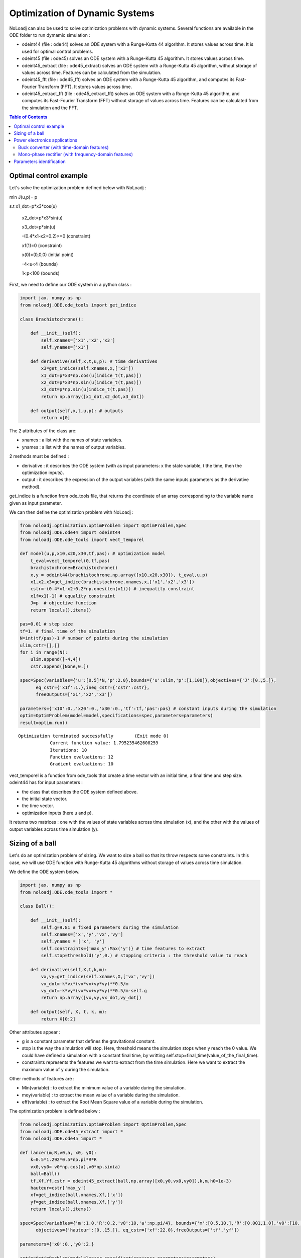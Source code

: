 *******************************
Optimization of Dynamic Systems
*******************************

NoLoadj can also be used to solve optimization problems with dynamic systems.
Several functions are available in the ODE folder to run dymamic simulation :

- odeint44 (file : ode44) solves an ODE system with a Runge-Kutta 44 algorithm. It stores values across time. It is used for optimal control problems.
- odeint45 (file : ode45) solves an ODE system with a Runge-Kutta 45 algorithm. It stores values across time.
- odeint45_extract (file : ode45_extract) solves an ODE system with a Runge-Kutta 45 algorithm, without storage of values across time. Features can be calculated from the simulation.
- odeint45_fft (file : ode45_fft) solves an ODE system with a Runge-Kutta 45 algorithm, and computes its Fast-Fourier Transform (FFT). It stores values across time.
- odeint45_extract_fft (file : ode45_extract_fft) solves an ODE system with a Runge-Kutta 45 algorithm, and computes its Fast-Fourier Transform (FFT) without storage of values across time. Features can be calculated from the simulation and the FFT.


.. contents:: Table of Contents


Optimal control example
=======================

Let's solve the optimization problem defined below with NoLoadj :

min J(u,p)= p

s.t x1_dot=p*x3*cos(u)

    x2_dot=p*x3*sin(u)

    x3_dot=p*sin(u)

    -(0.4*x1-x2+0.2)>=0 (constraint)

    x1(1)=0 (constraint)

    x(0)=(0,0,0) (initial point)

    -4<u<4 (bounds)

    1<p<100 (bounds)

First, we need to define our ODE system in a python class :

.. code-block:: python

    import jax. numpy as np
    from noloadj.ODE.ode_tools import get_indice

    class Brachistochrone():

        def __init__(self):
            self.xnames=['x1','x2','x3']
            self.ynames=['x1']

        def derivative(self,x,t,u,p): # time derivatives
            x3=get_indice(self.xnames,x,['x3'])
            x1_dot=p*x3*np.cos(u[indice_t(t,pas)])
            x2_dot=p*x3*np.sin(u[indice_t(t,pas)])
            x3_dot=p*np.sin(u[indice_t(t,pas)])
            return np.array([x1_dot,x2_dot,x3_dot])

        def output(self,x,t,u,p): # outputs
            return x[0]

The 2 attributes of the class are:

- xnames : a list with the names of state variables.
- ynames : a list with the names of output variables.

2 methods must be defined :

- derivative : it describes the ODE system (with as input parameters: x the state variable, t the time, then the optimization inputs).
- output : it describes the expression of the output variables (with the same inputs parameters as the derivative method).

get_indice is a function from ode_tools file, that returns the coordinate of an array corresponding to the variable name given as input parameter.

We can then define the optimization problem with NoLoadj :

.. code-block:: python

    from noloadj.optimization.optimProblem import OptimProblem,Spec
    from noloadj.ODE.ode44 import odeint44
    from noloadj.ODE.ode_tools import vect_temporel

    def model(u,p,x10,x20,x30,tf,pas): # optimization model
        t_eval=vect_temporel(0,tf,pas)
        brachistochrone=Brachistochrone()
        x,y = odeint44(brachistochrone,np.array([x10,x20,x30]), t_eval,u,p)
        x1,x2,x3=get_indice(brachistochrone.xnames,x,['x1','x2','x3'])
        cstr=-(0.4*x1-x2+0.2*np.ones(len(x1))) # inequality constraint
        x1f=x1[-1] # equality constraint
        J=p  # objective function
        return locals().items()

    pas=0.01 # step size
    tf=1. # final time of the simulation
    N=int(tf/pas)-1 # number of points during the simulation
    ulim,cstr=[],[]
    for i in range(N):
        ulim.append([-4,4])
        cstr.append([None,0.])

    spec=Spec(variables={'u':[0.5]*N,'p':2.0},bounds={'u':ulim,'p':[1,100]},objectives={'J':[0.,5.]},
          eq_cstr={'x1f':1.},ineq_cstr={'cstr':cstr},
          freeOutputs=['x1','x2','x3'])

    parameters={'x10':0.,'x20':0.,'x30':0.,'tf':tf,'pas':pas} # constant inputs during the simulation
    optim=OptimProblem(model=model,specifications=spec,parameters=parameters)
    result=optim.run()

.. parsed-literal::
    Optimization terminated successfully 	(Exit mode 0)
                Current function value: 1.795235462608259
                Iterations: 10
                Function evaluations: 12
                Gradient evaluations: 10



vect_temporel is a function from ode_tools that create a time vector with an initial time, a final time and step size.
odeint44 has for input parameters :

- the class that describes the ODE system defined above.
- the initial state vector.
- the time vector.
- optimization inputs (here u and p).

It returns two matrices : one with the values of state variables across time simulation (x),
and the other with the values of output variables across time simulation (y).

Sizing of a ball
================

Let's do an optimization problem of sizing. We want to size a ball so that its throw respects some constraints.
In this case, we will use ODE function with Runge-Kutta 45 algorithms without storage of values across time simulation.

We define the ODE system below.

.. code-block:: python

    import jax. numpy as np
    from noloadj.ODE.ode_tools import *

    class Ball():

        def __init__(self):
            self.g=9.81 # fixed parameters during the simulation
            self.xnames=['x','y','vx','vy']
            self.ynames = ['x', 'y']
            self.constraints={'max_y':Max('y')} # time features to extract
            self.stop=threshold('y',0.) # stopping criteria : the threshold value to reach

        def derivative(self,X,t,k,m):
            vx,vy=get_indice(self.xnames,X,['vx','vy'])
            vx_dot=-k*vx*(vx*vx+vy*vy)**0.5/m
            vy_dot=-k*vy*(vx*vx+vy*vy)**0.5/m-self.g
            return np.array([vx,vy,vx_dot,vy_dot])

        def output(self, X, t, k, m):
            return X[0:2]

Other attributes appear :

- g is a constant parameter that defines the gravitational constant.
- stop is the way the simulation will stop. Here, threshold means the simulation stops when y reach the 0 value. We could have defined a simulation with a constant final time, by writting self.stop=final_time(value_of_the_final_time).
- constraints represents the features we want to extract from the time simulation. Here we want to extract the maximum value of y during the simulation.

Other methods of features are :

- Min(variable) : to extract the minimum value of a variable during the simulation.
- moy(variable) : to extract the mean value of a variable during the simulation.
- eff(variable) : to extract the Root Mean Square value of a variable during the simulation.

The optimization problem is defined below :

.. code-block:: python

    from noloadj.optimization.optimProblem import OptimProblem,Spec
    from noloadj.ODE.ode45_extract import *
    from noloadj.ODE.ode45 import *

    def lancer(m,R,v0,a, x0, y0):
        k=0.5*1.292*0.5*np.pi*R*R
        vx0,vy0= v0*np.cos(a),v0*np.sin(a)
        ball=Ball()
        tf,Xf,Yf,cstr = odeint45_extract(ball,np.array([x0,y0,vx0,vy0]),k,m,h0=1e-3)
        hauteur=cstr['max_y']
        xf=get_indice(ball.xnames,Xf,['x'])
        yf=get_indice(ball.xnames,Xf,['y'])
        return locals().items()

    spec=Spec(variables={'m':1.0,'R':0.2,'v0':10,'a':np.pi/4}, bounds={'m':[0.5,10.],'R':[0.001,1.0],'v0':[10.,100.],'a':[np.pi/6,np.pi/2]},
          objectives={'hauteur':[0.,15.]}, eq_cstr={'xf':22.0},freeOutputs=['tf','yf'])

    parameters={'x0':0.,'y0':2.}

    optim=OptimProblem(model=lancer,specifications=spec,parameters=parameters)
    result=optim.run()
    result.printResults()

.. parsed-literal::
    Optimization terminated successfully 	(Exit mode 0)
                Current function value: 4.665652029082664
                Iterations: 28
                Function evaluations: 53
                Gradient evaluations: 28
    {'m': 3.8622372277782335, 'R': 0.0010000000000000059, 'v0': 14.673244119484888, 'a': 0.5235987755982988}
    {'hauteur': 4.665652029082664, 'xf': 21.999782988719115, 'tchoc': 1.731262599305921, 'yf': 3.625396093720089e-15}

odeint45_extract has for input parameters :

- the class that describes the ODE system defined above.
- the initial state vector.
- optimization inputs (here u and p).
- h0 as the initial step size.

It returns the final time of the simulation (tf), the final state vector (Xf), the final output vector (Yf), and the constraints (cstr) defined in ODE class as a dictionary.

After the simulation, we can visualize the simulation of the optimal point.

.. code-block:: python

    import matplotlib.pyplot as plt

    mopt=result.solution()[0] # post processing
    Ropt=result.solution()[1]
    vopt=result.solution()[2]
    aopt=result.solution()[3]
    print(aopt*180./np.pi)
    tf=result.getLastOutputs()['tf']
    xf=result.getLastOutputs()['xf']
    k=0.5*1.292*0.5*np.pi*Ropt*Ropt
    vx0,vy0=vopt*np.cos(aopt),vopt*np.sin(aopt)

    ball=Ball()
    X,Y= odeint45(ball,np.array([0.,2.,vx0,vy0]),
                vect_temporel(0.,tchoc,1e-2), k, mopt, h0=1e-4)

    x,y=get_indice(ball.xnames,X,['x','y'])
    plt.figure(figsize = (10, 8))
    plt.plot(x, y)
    plt.plot(xf, 0.0, 'ro') # the final point
    plt.xlabel('x (m)')
    plt.ylabel('y (m)')

.. figure:: images/throw_ball_simulation.png

odeint45 has the same inputs parameters as odeint44, with one more : h0 as the initial step size of the simulation.


Power electronics applications
==============================

Buck converter (with time-domain features)
------------------------------------------

NoLoadj can also simulate power electronics applications until detection of their steady-state and extract fratures from it.
Let's see an example with a Buck application. The ODE system is defined below.

.. code-block:: python

    import jax. numpy as np
    from noloadj.ODE.ode_tools import *

    class buck():

        def __init__(self,Ve,R,alpha,T):
            self.Ve=Ve
            self.R=R
            self.aT=alpha*T

            self.state=1 # configuration of the dynamic model
            self.xnames=['vc','il']
            self.ynames=['id']

            self.stop,self.constraints=steady_state(T,10,self.xnames,1e-5)

        def derivative(self,x,t,C,L):
            def state0():
                vc=x[0]
                vc_dot=-vc/(self.R*C)
                return np.array([vc_dot,0.])
            def state1():
                vc,il=x[0],x[1]
                vc_dot=(il-vc/self.R)/C
                il_dot=(self.Ve-vc)/L
                return np.array([vc_dot,il_dot])
            def state2():
                vc,il=x[0],x[1]
                vc_dot=(il-vc/self.R)/C
                il_dot=-vc/L
                return np.array([vc_dot,il_dot])
            return Switch(self.state,[state0,state1,state2])

        def computeotherX(self,x,t,C,L): # state variables that cannot be computed with ODE
            def state0():
                vc=x[0]
                il=0.
                return np.array([vc,il])
            def state1():
                return x
            def state2():
                return x
            return Switch(self.state,[state0,state1,state2])

        def output(self,x,t,C,L):
            il=x[1]
            def state0():
                id=0.
                return np.array([id])
            def state1():
                id=0.
                return np.array([id])
            def state2():
                id=il
                return np.array([id])
            return Switch(self.state,[state0,state1,state2])

        def commande(self,t,T): # command in the dynamic model (predictable events)
            moduloT=(t//T)*T
            c=np.where(t-moduloT<self.aT,1,0) # value of the command
            tpdi=np.where(t-moduloT<self.aT,self.aT+moduloT,T+moduloT) # next important date to reach
            return tpdi+1e-12,c

        def update(self,x,y,t,c): # to detect the changes of configuration of the dynamic model
            eps,nstate,nx,ny=1e-10,self.state,x,y
            id=ny[0]
            def state0():
                def to_state_1(state):
                    nstate,nx,ny=state
                    return 1,nx,ny
                return Condition([c==1],[to_state_1],(nstate,nx,ny))
            def state1():
                def to_state_2(state):
                    nstate,nx,ny=state
                    return 2,nx,ny
                return Condition([c==0],[to_state_2],(nstate,nx,ny))
            def state2():
                def to_state_0(state):
                    nstate,nx,ny=state
                    vc=nx[0]
                    il=0.
                    id=0.
                    return 0,np.array([vc,il]),np.array([id])
                def to_state_1(state):
                    nstate,nx,ny=state
                    return 1,nx,ny
                return Condition([id<eps,c==1],[to_state_0,to_state_1],(nstate,nx,ny)) # if-elif structure
            return Switch(self.state,[state0,state1,state2])

New attributes appear :

- Ve,R,a,T are constant parameters.
- state defines the configuration of the system for the present iteration.
- stop uses the 'steady-state' method, that means the simulation will stop when the steady-state of the system was detected. The inputs parameters of this method are the operating period, the
number of periods that has to be compared to detect the steady-state, the list of state variables for which the maximum and minimum across the number of periods will be computed, and the tolerance to detect the steady-state.
With the 'steady-state' method, some features are automatically added to the constraints attribute : the maximum and the minimum values for each state variable (here 'vc_min','vc_max','il_min','il_max').

New methods for the class has to be defined :

- computerotherX describes for each configuration the state variables that are not defined by an ODE system but by an equation with other state variables.
- commande defines the value of some commanded devices of the application (such as transistor).
- update defines the tests needed so that the model switches fro one configuration to another.

Methods of features for periodic applications are :

- min_T(variable) : to extract the minimum value of a variable during the simulation.
- max_T(variable) : to extract the maximum value of a variable during the simulation.
- moy_T(variable) : to extract the mean value of a variable during the simulation.
- eff_T(variable) : to extract the Root Mean Square value of a variable during the simulation.

The optimization problem is defined below :

.. code-block:: python

    from noloadj.ODE.ode45_extract import *
    from noloadj.ODE.ode_tools import *

    def model(L,C,Ve,R,a,T,pas):
        Buck=buck(Ve,R,a,T)
        tf,X,Y,cstr,states=odeint45_extract(Buck, np.array([0.,0.]), C, L,T=T, h0=pas)
        vc_min=cstr['vc_min']
        fobj=L+C
        return locals().items()

    from noloadj.optimization.optimProblem import Spec,OptimProblem
    spec=Spec(variables={'L':0.002,'C':1e-4},objectives={'fobj':[0.,0.1]},
              bounds={'L':[1e-3,1e-1],'C':[1e-3,1e-1]},ineq_cstr={'vc_min':[2.,4.5]},debug=True)
    parameters={'Ve':12,'R':15,'a':0.2,'T':1/5000,'pas':1e-8}
    optim=OptimProblem(model,spec,parameters)
    res=optim.run()
    res.printResults()

.. parsed-literal::
    Optimization terminated successfully 	(Exit mode 0)
                Current function value: 0.0020000000000000217
                Iterations: 2
                Function evaluations: 2
                Gradient evaluations: 2
    {'L': 0.001, 'C': 0.001000000000000022}
    {'fobj': 0.0020000000000000217, 'vc_min': 2.587396867696324}

When we call the odeint45_extract function with a periodic model, it returns another output parameter called 'states', that gives the configuration of the model for the final time.

Mono-phase rectifier (with frequency-domain features)
-----------------------------------------------------

Another power electronic system is the mono-phase rectifier, modelled with fixed topology.
The optimization of this system has frequency-domain constraints, by computing its FFT after detecting its steady-state.

.. code-block:: python

    import jax. numpy as np
    from noloadj.ODE.ode_tools import *

    class Redresseur():

        def __init__(self,f,R,Ve,rs):
            self.f=f
            self.R=R
            self.Ve=Ve
            self.rs=rs

            self.xnames=['iac','idc','vdc']
            self.ynames=['ud1','ud2','id1','id2']
            self.Ron = 1e-6
            self.Roff = 1e5
            self.state = np.array([self.Ron, self.Ron])  # [R1,R2] : values of variable parameters

            n=2 #tester un autre jeu de parametres
            self.stop,self.constraints=steady_state(1./f,n,['iac','idc','vdc'],1e-1)
            self.constraints.update({'iacmoy':moy_T('iac')}) # time features
            self.freq_constraints={'fond_vdc':Module_Fondamental('vdc'),'harm_vdc':Module_Harmoniques('vdc',19),
                        'moy_vdc':Module_0Hz('vdc'), 'fond_iac':Module_Fondamental('iac'),'harm_iac':Module_Harmoniques('iac',19)}
                    # frequency features

        def derivative(self,x,t,C,ls,L):
            vs=self.Ve*np.sin(2.*np.pi*self.f*t)
            iac,idc,vdc=get_indice(self.xnames,x,['iac','idc','vdc'])
            R1,R2=self.state
            vdc_dot=(idc-vdc/self.R)/C
            idc_dot=-(vdc+0.5*(R1+R2)*idc+0.5*(R1-R2)*iac)/L
            iac_dot=(vs+0.5*(R2-R1)*idc-0.5*(R1+R2)*iac-self.rs*iac)/ls
            return np.array([iac_dot,idc_dot,vdc_dot])

        def output(self,x,t,C,ls,L):
            iac,idc,vdc=get_indice(self.xnames,x,['iac','idc','vdc'])
            vs=self.Ve*np.sin(2.*np.pi*self.f*t)
            R1,R2=self.state
            id1=(idc+iac)/2
            id2=(idc-iac)/2
            ud1=R1*id1
            ud2=R2*id2
            return np.array([ud1,ud2,id1,id2])

        def update(self,x,y,t):
            eps,nR,nx,ny=1e-6,self.state,x,y
            ud1,ud2,id1,id2=get_indice(self.ynames,ny,['ud1','ud2','id1','id2'])

            def d1_close(state):
                nR,nx,ny=state
                R1,R2=nR
                R1=self.Ron
                return np.array([R1,R2]),nx,ny
            def d1_open(state):
                nR,nx,ny=state
                R1,R2=nR
                R1=self.Roff
                return np.array([R1,R2]),nx,ny
            def d2_close(state):
                nR,nx,ny=state
                R1,R2=nR
                R2=self.Ron
                return np.array([R1,R2]),nx,ny
            def d2_open(state):
                nR,nx,ny=state
                R1,R2=nR
                R2=self.Roff
                return np.array([R1,R2]),nx,ny

            return Condition([ud1<eps,id1<-eps,ud2<eps,id2<-eps],
                             [d1_close,d1_open,d2_close,d2_open],(nR,nx,ny))
Some attributes change compared to variable topology :

- the 'state' attribute is a vector with the values of the variable resistors of the circuit (corresponding to semi conductors).
- 'Roff' defines the value of a semi conductor that is opened.
- 'Ron' defines the value of a semi conductor that is closed.

Condition is a function from noloadj.ODE.ode_tools that represents a 'if-elif' structure.

As there are frequency-domain constraints, an attribute of the class must be defined :

- freq_constraints: represents the FFT features we want to extract from the frequency-domain simulation.

Methods to extract frequency-domain constraints are :

- Module_0Hz(variable) : the FFT module of a variable when frequency is equal to zero.
- Module_Fondamental(variable) : the FFT module of a variable when frequency is equal to fundamental one.
- Module_Harmoniques(variable,nh) : the FFT module of variable when frequency corresponds to harmonics of the fundamental frequency (nh is the number of harmonics desired). nh can also be a list with desired different frequencies.

The optimization problem is defined below :

.. code-block:: python

    from noloadj.ODE.ode45_extract import *
    from noloadj.ODE.ode_tools import *

    def model(C,ls,L,rs,Ve,f,R,pas):
        T=1./f
        redresseur=Redresseur(f,R,Ve,rs)
        tf,X,Y,cstr,freq_cstr=odeint45_extract_fft(redresseur,np.array([0.,0.,0.]),C,ls,L,M=int(T/pas),T=T,h0=pas)
        fond_vdc=freq_cstr['fond_vdc']
        harm_vdc=freq_cstr['harm_vdc']
        vdcf=np.append(fond_vdc,harm_vdc)
        vdcf_OHz=freq_cstr['moy_vdc']
        cstr_vdc_h100=freq_cstr['harm_vdc'][0]/vdcf_OHz
        THD_iac=np.sqrt(np.sum(freq_cstr['harm_iac']**2)/freq_cstr['fond_iac']**2)
        fobj=L+ls+C
        return locals().items()
The odeint45_extract_fft has the same input parameters as the odeint45_extract function, except one in addition :

- M : the number of points desired for the FFT computation (on one operating simulated period).

It returns the final time of the simulation (tf), the final state vector (Xf), the final output vector (Yf), the time_domain constraints (cstr)
and the frequency_domain (freq_cstr) defined in ODE class as a dictionary.


Parameters identification
=========================

NoLoadj can also solve optimization problems in order to find the input parameters that allow desired simulation.
Let's see an example with the throw of a ball.

The ODE system for a ball throw without friction is defined below :

.. code-block:: python

    import jax.numpy as np
    from noloadj.ODE.ode_tools import get_indice

    class Balle():

        def __init__(self):
            self.xnames=['x','y','vx','vy']
            self.ynames=['x','y']

        def derivative(self,X, t, g): #X=[x,y,vx,vy]
            vx,vy=get_indice(self.xnames,X,['vx','vy'])
            return np.array([vx,vy,0.,-g]) #x_dot=[vx,vy,0.,-g]

        def output(self, X, t, g):
            return X[0:2]

We want to find by optimization the following values of optimization inputs :

- the initial speed for the throw of the ball : v0=19.87 m/s.
- the inclination angle for the throw : a=0.785 rad.

The 'measured data' for the desired throw of the ball is the following :

.. code-block:: python

    from noloadj.ODE.ode44 import odeint44
    # optimization inputs to find
    v0=19.87
    a=np.pi/4 #0.785

    x0=np.array([0.,2.,v0*np.cos(a),v0*np.sin(a)])
    g=9.81
    time=np.linspace(0,3,300)
    X,Y=odeint44(Balle(),x0,time,g)
    xref,yref=X[0],X[1] # desired simulation

The objective function of the optimization problem is the norm between the simulation got during the optimization loop, and the desired one.
The optimization problem is defined below (the LeastSquare algorithm is used for this kind of optimization problem) :

.. code-block:: python

    from noloadj.optimization.optimProblem import OptimProblem,Spec

    def model(v0,a):
        g=9.81
        x0=np.array([0.,2.,v0*np.cos(a),v0*np.sin(a)])
        time=np.linspace(0,3,300)
        X,Y=odeint44(Balle(),x0,time,g)
        x,y=X[0],X[1]
        fobj=np.linalg.norm(y-yref)+np.linalg.norm(x-xref) # objective function
        return locals().items()

    spec=Spec(variables={'v0':10.,'a':np.pi/6},
          bounds={'v0':[10.,100.],'a':[0.,np.pi/2]},
          objectives={'fobj':[0.,1.]})

    optim=OptimProblem(model,spec)
    result=optim.run(method='LeastSquare')

.. parsed-literal::
    `xtol` termination condition is satisfied.
    Solution found:  {'v0': 19.869999999726694, 'a': 0.7853981630442186}
    Value of the cost function at the solution:  4.4410410858834185e-14
    Vector of residuals at the solution:  [2.98028223e-07]
    Gradient of the cost function at the solution:  [ 3.92698850e-13 -3.94979185e-04]

We find by optimization the desired solution.